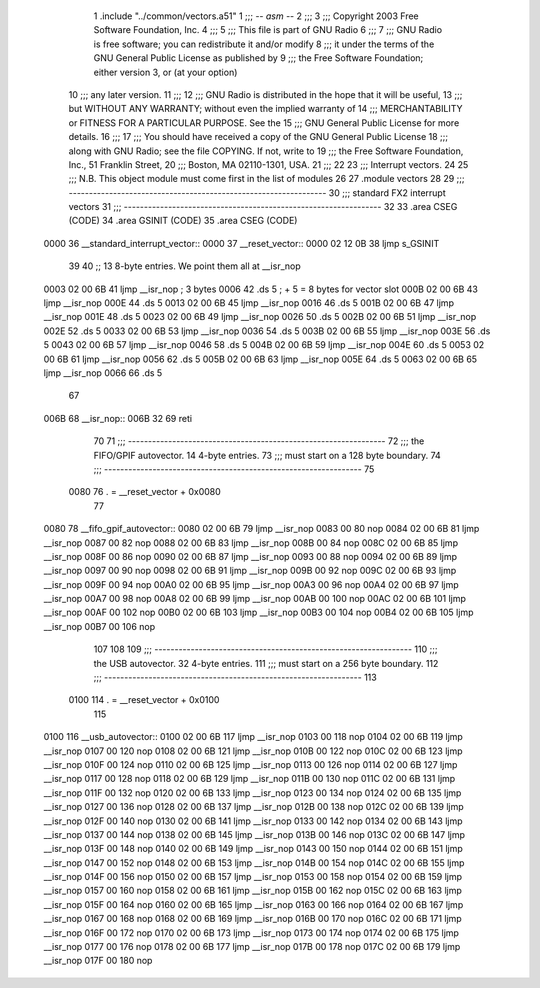                               1 	.include "../common/vectors.a51"
                              1 ;;; -*- asm -*-
                              2 ;;;
                              3 ;;; Copyright 2003 Free Software Foundation, Inc.
                              4 ;;; 
                              5 ;;; This file is part of GNU Radio
                              6 ;;; 
                              7 ;;; GNU Radio is free software; you can redistribute it and/or modify
                              8 ;;; it under the terms of the GNU General Public License as published by
                              9 ;;; the Free Software Foundation; either version 3, or (at your option)
                             10 ;;; any later version.
                             11 ;;; 
                             12 ;;; GNU Radio is distributed in the hope that it will be useful,
                             13 ;;; but WITHOUT ANY WARRANTY; without even the implied warranty of
                             14 ;;; MERCHANTABILITY or FITNESS FOR A PARTICULAR PURPOSE.  See the
                             15 ;;; GNU General Public License for more details.
                             16 ;;; 
                             17 ;;; You should have received a copy of the GNU General Public License
                             18 ;;; along with GNU Radio; see the file COPYING.  If not, write to
                             19 ;;; the Free Software Foundation, Inc., 51 Franklin Street,
                             20 ;;; Boston, MA 02110-1301, USA.
                             21 ;;; 
                             22 
                             23 ;;; Interrupt vectors.
                             24 
                             25 ;;; N.B. This object module must come first in the list of modules
                             26 
                             27 	.module vectors
                             28 
                             29 ;;; ----------------------------------------------------------------
                             30 ;;;		  standard FX2 interrupt vectors
                             31 ;;; ----------------------------------------------------------------
                             32 
                             33 	.area CSEG (CODE)
                             34 	.area GSINIT (CODE)
                             35 	.area CSEG (CODE)
   0000                      36 __standard_interrupt_vector::
   0000                      37 __reset_vector::
   0000 02 12 0B             38 	ljmp	s_GSINIT
                             39 	
                             40 	;; 13 8-byte entries.  We point them all at __isr_nop
   0003 02 00 6B             41 	ljmp	__isr_nop	; 3 bytes
   0006                      42 	.ds	5		; + 5 = 8 bytes for vector slot
   000B 02 00 6B             43 	ljmp	__isr_nop
   000E                      44 	.ds	5
   0013 02 00 6B             45 	ljmp	__isr_nop
   0016                      46 	.ds	5
   001B 02 00 6B             47 	ljmp	__isr_nop
   001E                      48 	.ds	5
   0023 02 00 6B             49 	ljmp	__isr_nop
   0026                      50 	.ds	5
   002B 02 00 6B             51 	ljmp	__isr_nop
   002E                      52 	.ds	5
   0033 02 00 6B             53 	ljmp	__isr_nop
   0036                      54 	.ds	5
   003B 02 00 6B             55 	ljmp	__isr_nop
   003E                      56 	.ds	5
   0043 02 00 6B             57 	ljmp	__isr_nop
   0046                      58 	.ds	5
   004B 02 00 6B             59 	ljmp	__isr_nop
   004E                      60 	.ds	5
   0053 02 00 6B             61 	ljmp	__isr_nop
   0056                      62 	.ds	5
   005B 02 00 6B             63 	ljmp	__isr_nop
   005E                      64 	.ds	5
   0063 02 00 6B             65 	ljmp	__isr_nop
   0066                      66 	.ds	5
                             67 
   006B                      68 __isr_nop::
   006B 32                   69 	reti
                             70 
                             71 ;;; ----------------------------------------------------------------
                             72 ;;; the FIFO/GPIF autovector.  14 4-byte entries.
                             73 ;;; must start on a 128 byte boundary.
                             74 ;;; ----------------------------------------------------------------
                             75 	
                    0080     76 	. = __reset_vector + 0x0080
                             77 		
   0080                      78 __fifo_gpif_autovector::
   0080 02 00 6B             79 	ljmp	__isr_nop
   0083 00                   80 	nop	
   0084 02 00 6B             81 	ljmp	__isr_nop
   0087 00                   82 	nop	
   0088 02 00 6B             83 	ljmp	__isr_nop
   008B 00                   84 	nop	
   008C 02 00 6B             85 	ljmp	__isr_nop
   008F 00                   86 	nop	
   0090 02 00 6B             87 	ljmp	__isr_nop
   0093 00                   88 	nop	
   0094 02 00 6B             89 	ljmp	__isr_nop
   0097 00                   90 	nop	
   0098 02 00 6B             91 	ljmp	__isr_nop
   009B 00                   92 	nop	
   009C 02 00 6B             93 	ljmp	__isr_nop
   009F 00                   94 	nop	
   00A0 02 00 6B             95 	ljmp	__isr_nop
   00A3 00                   96 	nop	
   00A4 02 00 6B             97 	ljmp	__isr_nop
   00A7 00                   98 	nop	
   00A8 02 00 6B             99 	ljmp	__isr_nop
   00AB 00                  100 	nop	
   00AC 02 00 6B            101 	ljmp	__isr_nop
   00AF 00                  102 	nop	
   00B0 02 00 6B            103 	ljmp	__isr_nop
   00B3 00                  104 	nop	
   00B4 02 00 6B            105 	ljmp	__isr_nop
   00B7 00                  106 	nop	
                            107 
                            108 	
                            109 ;;; ----------------------------------------------------------------
                            110 ;;; the USB autovector.  32 4-byte entries.
                            111 ;;; must start on a 256 byte boundary.
                            112 ;;; ----------------------------------------------------------------
                            113 
                    0100    114 	. = __reset_vector + 0x0100
                            115 	
   0100                     116 __usb_autovector::
   0100 02 00 6B            117 	ljmp	__isr_nop
   0103 00                  118 	nop
   0104 02 00 6B            119 	ljmp	__isr_nop
   0107 00                  120 	nop
   0108 02 00 6B            121 	ljmp	__isr_nop
   010B 00                  122 	nop
   010C 02 00 6B            123 	ljmp	__isr_nop
   010F 00                  124 	nop
   0110 02 00 6B            125 	ljmp	__isr_nop
   0113 00                  126 	nop
   0114 02 00 6B            127 	ljmp	__isr_nop
   0117 00                  128 	nop
   0118 02 00 6B            129 	ljmp	__isr_nop
   011B 00                  130 	nop
   011C 02 00 6B            131 	ljmp	__isr_nop
   011F 00                  132 	nop
   0120 02 00 6B            133 	ljmp	__isr_nop
   0123 00                  134 	nop
   0124 02 00 6B            135 	ljmp	__isr_nop
   0127 00                  136 	nop
   0128 02 00 6B            137 	ljmp	__isr_nop
   012B 00                  138 	nop
   012C 02 00 6B            139 	ljmp	__isr_nop
   012F 00                  140 	nop
   0130 02 00 6B            141 	ljmp	__isr_nop
   0133 00                  142 	nop
   0134 02 00 6B            143 	ljmp	__isr_nop
   0137 00                  144 	nop
   0138 02 00 6B            145 	ljmp	__isr_nop
   013B 00                  146 	nop
   013C 02 00 6B            147 	ljmp	__isr_nop
   013F 00                  148 	nop
   0140 02 00 6B            149 	ljmp	__isr_nop
   0143 00                  150 	nop
   0144 02 00 6B            151 	ljmp	__isr_nop
   0147 00                  152 	nop
   0148 02 00 6B            153 	ljmp	__isr_nop
   014B 00                  154 	nop
   014C 02 00 6B            155 	ljmp	__isr_nop
   014F 00                  156 	nop
   0150 02 00 6B            157 	ljmp	__isr_nop
   0153 00                  158 	nop
   0154 02 00 6B            159 	ljmp	__isr_nop
   0157 00                  160 	nop
   0158 02 00 6B            161 	ljmp	__isr_nop
   015B 00                  162 	nop
   015C 02 00 6B            163 	ljmp	__isr_nop
   015F 00                  164 	nop
   0160 02 00 6B            165 	ljmp	__isr_nop
   0163 00                  166 	nop
   0164 02 00 6B            167 	ljmp	__isr_nop
   0167 00                  168 	nop
   0168 02 00 6B            169 	ljmp	__isr_nop
   016B 00                  170 	nop
   016C 02 00 6B            171 	ljmp	__isr_nop
   016F 00                  172 	nop
   0170 02 00 6B            173 	ljmp	__isr_nop
   0173 00                  174 	nop
   0174 02 00 6B            175 	ljmp	__isr_nop
   0177 00                  176 	nop
   0178 02 00 6B            177 	ljmp	__isr_nop
   017B 00                  178 	nop
   017C 02 00 6B            179 	ljmp	__isr_nop
   017F 00                  180 	nop
